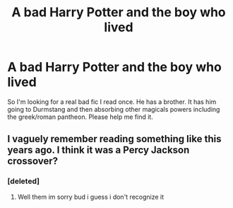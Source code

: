 #+TITLE: A bad Harry Potter and the boy who lived

* A bad Harry Potter and the boy who lived
:PROPERTIES:
:Author: jaguarlyra
:Score: 7
:DateUnix: 1587521257.0
:DateShort: 2020-Apr-22
:FlairText: What's That Fic?
:END:
So I'm looking for a real bad fic I read once. He has a brother. It has him going to Durmstang and then absorbing other magicals powers including the greek/roman pantheon. Please help me find it.


** I vaguely remember reading something like this years ago. I think it was a Percy Jackson crossover?
:PROPERTIES:
:Author: miraculousmarauder
:Score: 3
:DateUnix: 1587523033.0
:DateShort: 2020-Apr-22
:END:

*** [deleted]
:PROPERTIES:
:Score: 2
:DateUnix: 1587523156.0
:DateShort: 2020-Apr-22
:END:

**** Well them im sorry bud i guess i don't recognize it
:PROPERTIES:
:Author: miraculousmarauder
:Score: 2
:DateUnix: 1587523189.0
:DateShort: 2020-Apr-22
:END:
